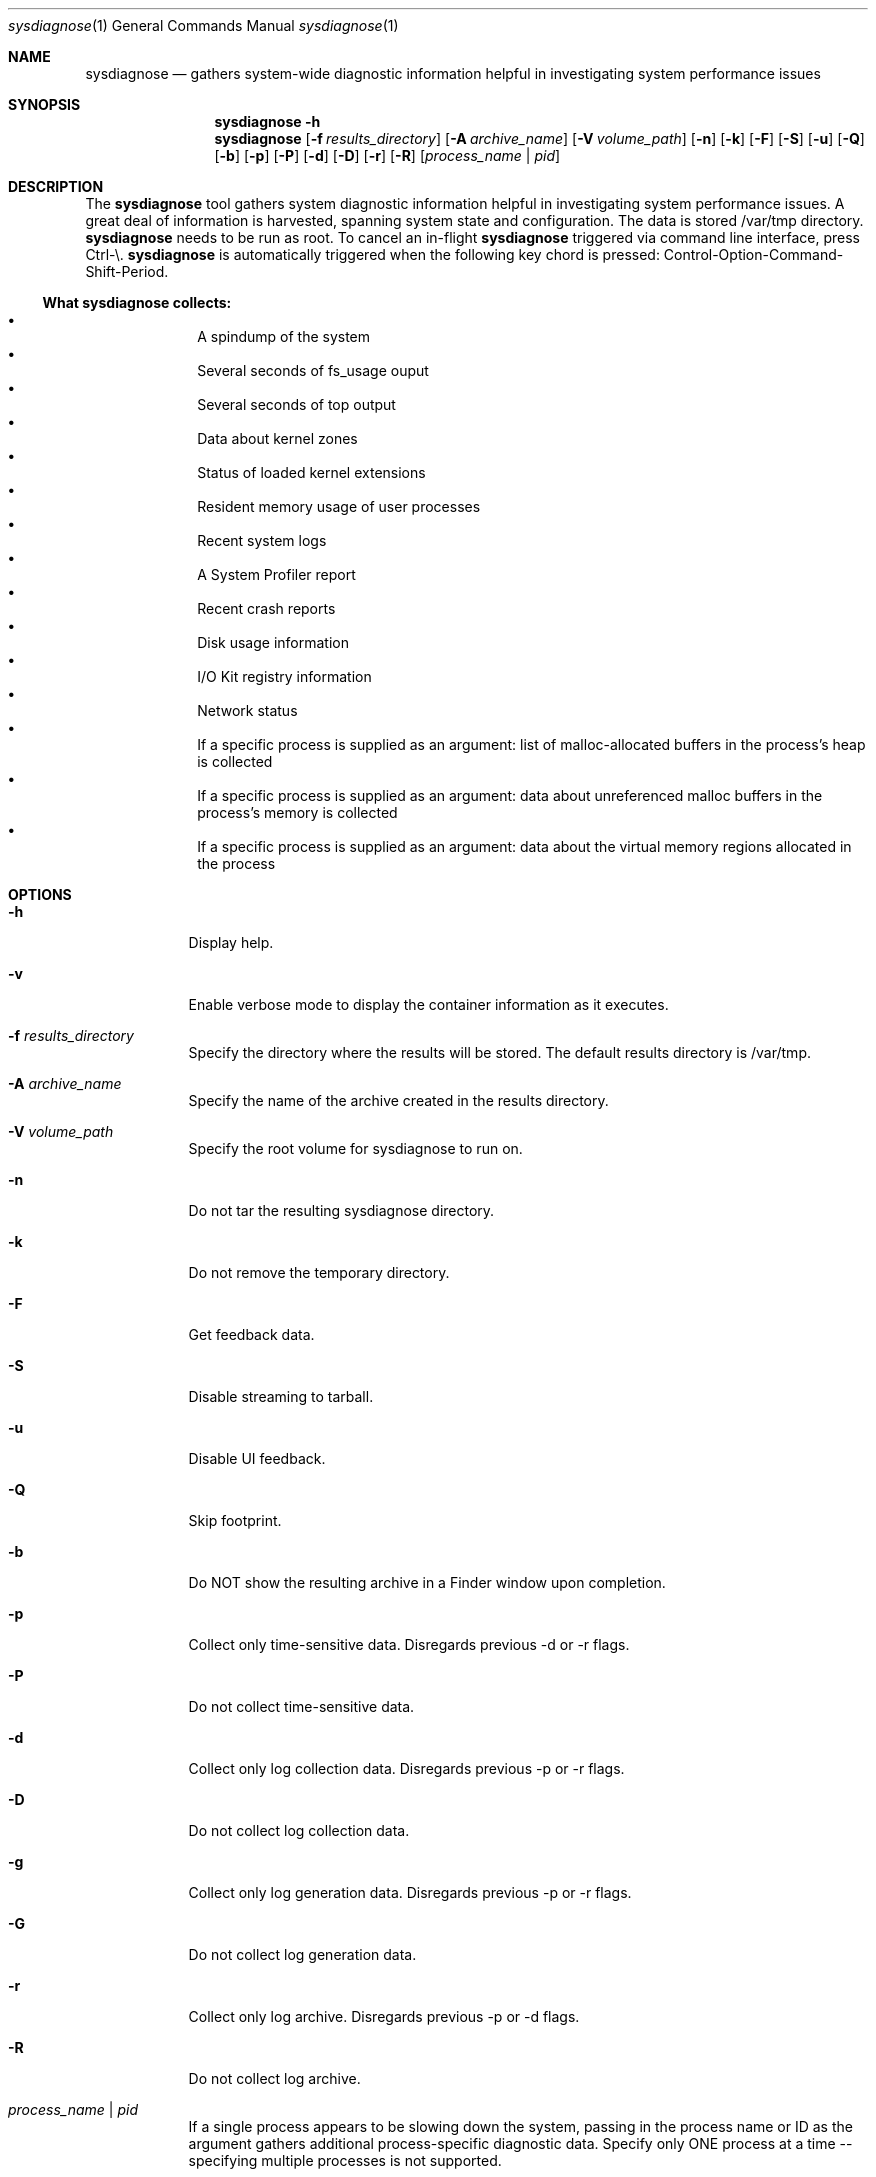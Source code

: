 .Dd January 24, 1984   \" DATE
.Dt sysdiagnose 1      \" Program name and manual section number 
.Os OS X
.Sh NAME               \" Section Header - required - don't modify
.Nm sysdiagnose
.\" The following lines are read in generating the apropos(man -k) database. Use only key
.\" words here as the database is built based on the words here and in the .ND line. 
.\" Use .Nm macro to designate other names for the documented program.
.Nd gathers system-wide diagnostic information helpful in investigating system performance issues
.\" ============================================================================
.\" ========================== BEGIN SYNOPSIS SECTION ==========================
.Sh SYNOPSIS
.Nm
.Fl h
.Nm
.Op Fl f Ar results_directory
.Op Fl A Ar archive_name
.Op Fl V Ar volume_path
.Op Fl n
.Op Fl k
.Op Fl F
.Op Fl S
.Op Fl u
.Op Fl Q
.Op Fl b
.Op Fl p
.Op Fl P
.Op Fl d
.Op Fl D
.Op Fl r
.Op Fl R
.Op Ar process_name | pid
.\" =========================== END SYNOPSIS SECTION ===========================
.\" ============================================================================
.\"
.\" ============================================================================
.\" ======================== BEGIN DESCRIPTION SECTION =========================
.Sh DESCRIPTION          \" Section Header - required - don't modify
The
.Nm
tool gathers system diagnostic information helpful in investigating system performance issues.
A great deal of information is harvested, spanning system state and configuration. The data is stored /var/tmp directory.
.Nm
needs to be run as root. To cancel an in-flight
.Nm
triggered via command line interface, press Ctrl-\\.
.Nm
is automatically triggered when the following key chord is pressed: Control-Option-Command-Shift-Period.
.\" ----------------------------------------------------------------------------
.\" ----------------------- BEGIN DIAGNOSTICS LIST -----------------------------
.Ss What Nm Sy collects:
.Bl -bullet -offset indent -compact
.It
A spindump of the system
.It
Several seconds of fs_usage ouput 
.It
Several seconds of top output
.It
Data about kernel zones
.It
Status of loaded kernel extensions 
.It
Resident memory usage of user processes
.It
Recent system logs
.It
A System Profiler report
.It
Recent crash reports
.It
Disk usage information
.It
I/O Kit registry information
.It
Network status
.It
If a specific process is supplied as an argument: list of malloc-allocated buffers in the process's heap is collected
.It
If a specific process is supplied as an argument: data about unreferenced malloc buffers in the process's memory is collected 
.It
If a specific process is supplied as an argument: data about the virtual memory regions allocated in the process
.El
.\" ----------------------------------------------------------------------------
.\" ========================== END DIAGNOSTICS LIST ============================
.\" ----------------------------------------------------------------------------
.\" ========================== END DESCRIPTION SECTION =========================
.\" ============================================================================
.\"
.\" ============================================================================
.\" =========================== BEGIN OPTIONS SECTION ==========================
.Sh OPTIONS
.Bl -tag -width -indent 
.It Fl h
Display help.
.It Fl v
Enable verbose mode to display the container information as it executes.
.It Fl f Ar results_directory
Specify the directory where the results will be stored. The default results directory is /var/tmp.
.It Fl A Ar archive_name
Specify the name of the archive created in the results directory.
.It Fl V Ar volume_path
Specify the root volume for sysdiagnose to run on.
.It Fl n
Do not tar the resulting sysdiagnose directory.
.It Fl k
Do not remove the temporary directory.
.It Fl F
Get feedback data.
.It Fl S
Disable streaming to tarball.
.It Fl u
Disable UI feedback.
.It Fl Q
Skip footprint.
.It Fl b
Do NOT show the resulting archive in a Finder window upon completion.
.It Fl p
Collect only time-sensitive data. Disregards previous -d or -r flags.
.It Fl P
Do not collect time-sensitive data.
.It Fl d
Collect only log collection data. Disregards previous -p or -r flags.
.It Fl D
Do not collect log collection data.
.It Fl g
Collect only log generation data. Disregards previous -p or -r flags.
.It Fl G
Do not collect log generation data.
.It Fl r
Collect only log archive. Disregards previous -p or -d flags.
.It Fl R
Do not collect log archive.
.It Ar process_name | pid
If a single process appears to be slowing down the system, passing in the process name or ID as the argument gathers additional process-specific diagnostic data. Specify only ONE process at a time -- specifying multiple processes is not supported.
.El
.\" =========================== END OPTIONS SECTION ============================
.\" ============================================================================
.\" ============================================================================
.\" ======================== BEGIN EXIT STATUS SECTION =========================
.Sh EXIT STATUS
.Nm
exits with status 0 if there were no internal errors encountered during the diagnostic, or >0 when an error unrelated to external state occurs or unusable input is provided by the user.
.\" ========================= END EXIT STATUS SECTION ==========================
.\" ============================================================================
